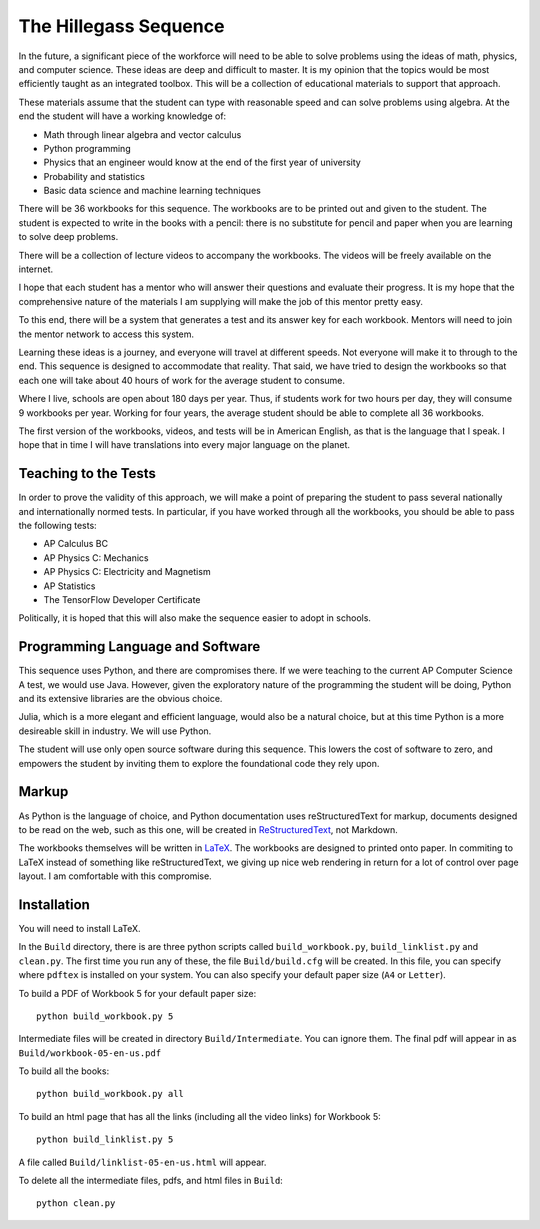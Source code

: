 The Hillegass Sequence
======================

In the future, a significant piece of the workforce will need to be
able to solve problems using the ideas of math, physics, and computer
science. These ideas are deep and difficult to master. It is my
opinion that the topics would be most efficiently taught as an
integrated toolbox. This will be a collection of educational materials
to support that approach.

These materials assume that the student can type with reasonable speed
and can solve problems using algebra. At the end the student will have
a working knowledge of:

* Math through linear algebra and vector calculus
* Python programming
* Physics that an engineer would know at the end of the first year of university
* Probability and statistics
* Basic data science and machine learning techniques

There will be 36 workbooks for this sequence. The workbooks are to be
printed out and given to the student. The student is expected to write
in the books with a pencil: there is no substitute for pencil and
paper when you are learning to solve deep problems.

There will be a collection of lecture videos to accompany the
workbooks. The videos will be freely available on the internet.

I hope that each student has a mentor who will answer their questions
and evaluate their progress. It is my hope that the comprehensive
nature of the materials I am supplying will make the job of this mentor
pretty easy.

To this end, there will be a system that generates a test and its
answer key for each workbook. Mentors will need to join the mentor
network to access this system.

Learning these ideas is a journey, and everyone will travel at
different speeds. Not everyone will make it to through to the
end. This sequence is designed to accommodate that reality. That said,
we have tried to design the workbooks so that each one will take about
40 hours of work for the average student to consume.

Where I live, schools are open about 180 days per year. Thus, if
students work for two hours per day, they will consume 9 workbooks per
year.  Working for four years, the average student should be able to complete all 36
workbooks.

The first version of the workbooks, videos, and tests will be in
American English, as that is the language that I speak. I hope that in
time I will have translations into every major language on the planet.

Teaching to the Tests
-----------------------

In order to prove the validity of this approach, we will make a point
of preparing the student to pass several nationally and
internationally normed tests. In particular, if you have
worked through all the workbooks, you should be able to pass the
following tests:

* AP Calculus BC
* AP Physics C: Mechanics
* AP Physics C: Electricity and Magnetism
* AP Statistics
* The TensorFlow Developer Certificate

Politically, it is hoped that this will also make the sequence easier to
adopt in schools.

Programming Language and Software
---------------------------------

This sequence uses Python, and there are compromises there.  If we were
teaching to the current AP Computer Science A test, we would use
Java. However, given the exploratory nature of the programming the
student will be doing, Python and its extensive libraries are the
obvious choice.

Julia, which is a more elegant and efficient language, would also be a
natural choice, but at this time Python is a more desireable skill in
industry. We will use Python.

The student will use only open source software during this
sequence. This lowers the cost of software to zero, and empowers the
student by inviting them to explore the foundational code they rely
upon.

Markup
------

As Python is the language of choice, and Python documentation uses
reStructuredText for markup, documents designed to be read on the web,
such as this one, will be created in
`ReStructuredText <https://www.sphinx-doc.org/en/master/usage/restructuredtext/basics.html>`_,
not Markdown.

The workbooks themselves will be written in
`LaTeX <https://www.latex-project.org>`_. The workbooks are designed to printed onto paper. In commiting to
LaTeX instead of something like reStructuredText, we giving up nice
web rendering in return for a lot of control over page layout. I am
comfortable with this compromise.

Installation
------------

You will need to install LaTeX.

In the ``Build`` directory, there is are three python scripts called
``build_workbook.py``, ``build_linklist.py`` and ``clean.py``. The first
time you run any of these, the file ``Build/build.cfg`` will be
created.  In this file, you can specify where ``pdftex`` is installed
on your system.  You can also specify your default paper size (``A4``
or ``Letter``).

To build a PDF of Workbook 5 for your default paper size::

  python build_workbook.py 5

Intermediate files will be created in directory
``Build/Intermediate``. You can ignore them.  The final pdf will
appear in as ``Build/workbook-05-en-us.pdf``

To build all the books::

  python build_workbook.py all

To build an html page that has all the links (including all the video links) for Workbook 5::

  python build_linklist.py 5

A file called ``Build/linklist-05-en-us.html`` will appear.

To delete all the intermediate files, pdfs, and html files in ``Build``::

  python clean.py
